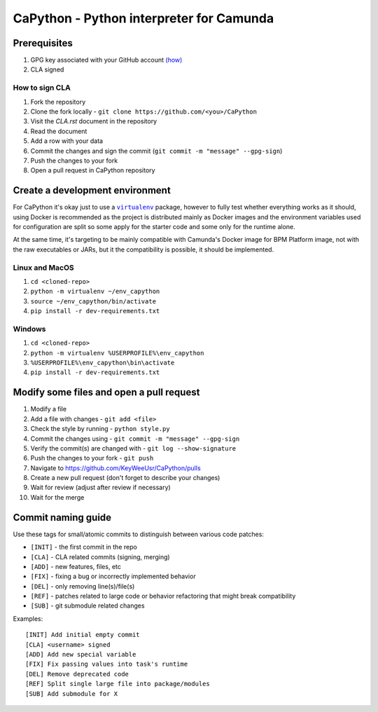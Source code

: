 .. -*- fill-column: 79; mode: rst; eval: (flyspell-mode) -*-

=========================================
CaPython - Python interpreter for Camunda
=========================================

*************
Prerequisites
*************


.. |gpghow| replace:: (how)
.. _gpghow: https://docs.github.com/en/github/authenticating-to-github/managing-commit-signature-verification/generating-a-new-gpg-key

#. GPG key associated with your GitHub account |gpghow|_
#. CLA signed

How to sign CLA
===============

#. Fork the repository
#. Clone the fork locally - ``git clone https://github.com/<you>/CaPython``
#. Visit the `CLA.rst` document in the repository
#. Read the document
#. Add a row with your data
#. Commit the changes and sign the commit
   (``git commit -m "message" --gpg-sign``)
#. Push the changes to your fork
#. Open a pull request in CaPython repository

********************************
Create a development environment
********************************

.. |venv| replace:: ``virtualenv``
.. _venv: https://virtualenv.pypa.io/en/latest/

For CaPython it's okay just to use a |venv|_ package, however to fully test
whether everything works as it should, using Docker is recommended as the
project is distributed mainly as Docker images and the environment variables
used for configuration are split so some apply for the starter code and some
only for the runtime alone.

At the same time, it's targeting to be mainly compatible with Camunda's Docker
image for BPM Platform image, not with the raw executables or JARs, but it the
compatibility is possible, it should be implemented.

Linux and MacOS
===============

#. ``cd <cloned-repo>``
#. ``python -m virtualenv ~/env_capython``
#. ``source ~/env_capython/bin/activate``
#. ``pip install -r dev-requirements.txt``

Windows
=======

#. ``cd <cloned-repo>``
#. ``python -m virtualenv %USERPROFILE%\env_capython``
#. ``%USERPROFILE%\env_capython\bin\activate``
#. ``pip install -r dev-requirements.txt``

*****************************************
Modify some files and open a pull request
*****************************************

#. Modify a file
#. Add a file with changes - ``git add <file>``
#. Check the style by running - ``python style.py``
#. Commit the changes using - ``git commit -m "message" --gpg-sign``
#. Verify the commit(s) are changed with - ``git log --show-signature``
#. Push the changes to your fork - ``git push``
#. Navigate to https://github.com/KeyWeeUsr/CaPython/pulls
#. Create a new pull request (don't forget to describe your changes)
#. Wait for review (adjust after review if necessary)
#. Wait for the merge

*******************
Commit naming guide
*******************

Use these tags for small/atomic commits to distinguish between various code
patches:

* ``[INIT]`` - the first commit in the repo
* ``[CLA]`` - CLA related commits (signing, merging)
* ``[ADD]`` - new features, files, etc
* ``[FIX]`` - fixing a bug or incorrectly implemented behavior
* ``[DEL]`` - only removing line(s)/file(s)
* ``[REF]`` - patches related to large code or behavior refactoring that might
  break compatibility
* ``[SUB]`` - git submodule related changes

Examples::

    [INIT] Add initial empty commit
    [CLA] <username> signed
    [ADD] Add new special variable
    [FIX] Fix passing values into task's runtime
    [DEL] Remove deprecated code
    [REF] Split single large file into package/modules
    [SUB] Add submodule for X

